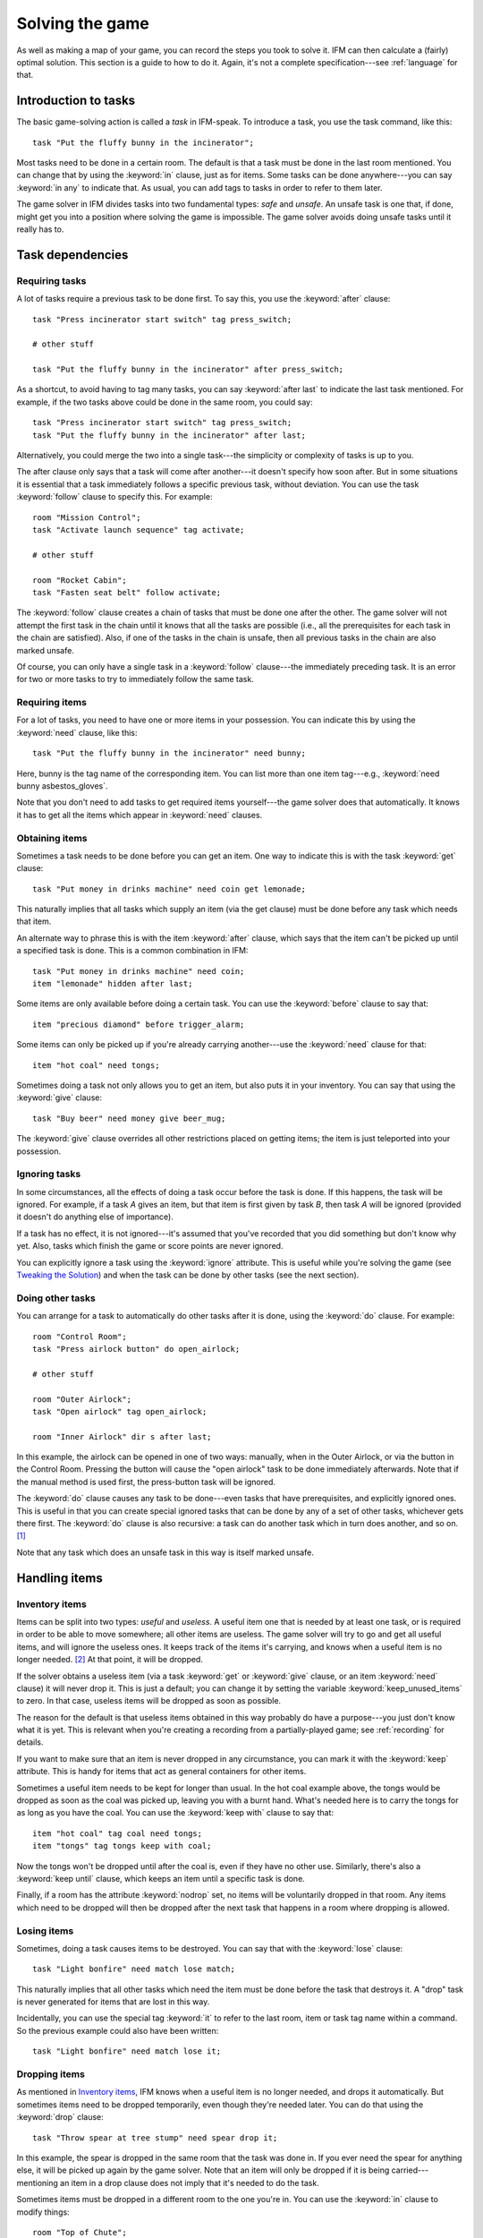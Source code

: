 .. _solving:

==================
 Solving the game
==================

.. highlight:: ifm

As well as making a map of your game, you can record the steps you took to
solve it. IFM can then calculate a (fairly) optimal solution. This section
is a guide to how to do it. Again, it's not a complete specification---see
:ref:`language` for that.

.. index::
   single: task; Introduction to tasks
   single: safe; Introduction to tasks
   single: unsafe; Introduction to tasks
   single: in; Introduction to tasks
   single: in any; Introduction to tasks

Introduction to tasks
=====================

The basic game-solving action is called a *task* in IFM-speak. To introduce
a task, you use the task command, like this::

    task "Put the fluffy bunny in the incinerator";

Most tasks need to be done in a certain room. The default is that a task
must be done in the last room mentioned. You can change that by using the
:keyword:`in` clause, just as for items. Some tasks can be done
anywhere---you can say :keyword:`in any` to indicate that. As usual, you
can add tags to tasks in order to refer to them later.

The game solver in IFM divides tasks into two fundamental types: *safe* and
*unsafe*. An unsafe task is one that, if done, might get you into a
position where solving the game is impossible. The game solver avoids doing
unsafe tasks until it really has to.

Task dependencies
=================

.. index::
   single: after; Requiring tasks
   single: after last; Requiring tasks
   single: follow; Requiring tasks

Requiring tasks
---------------

A lot of tasks require a previous task to be done first. To say this, you
use the :keyword:`after` clause::

    task "Press incinerator start switch" tag press_switch;

    # other stuff

    task "Put the fluffy bunny in the incinerator" after press_switch;

As a shortcut, to avoid having to tag many tasks, you can say
:keyword:`after last` to indicate the last task mentioned.  For example, if
the two tasks above could be done in the same room, you could say::

    task "Press incinerator start switch" tag press_switch;
    task "Put the fluffy bunny in the incinerator" after last;

Alternatively, you could merge the two into a single task---the simplicity
or complexity of tasks is up to you.

The after clause only says that a task will come after another---it doesn't
specify how soon after. But in some situations it is essential that a task
immediately follows a specific previous task, without deviation.  You can
use the task :keyword:`follow` clause to specify this. For example::

    room "Mission Control";
    task "Activate launch sequence" tag activate;

    # other stuff

    room "Rocket Cabin";
    task "Fasten seat belt" follow activate;

The :keyword:`follow` clause creates a chain of tasks that must be done one
after the other. The game solver will not attempt the first task in the
chain until it knows that all the tasks are possible (i.e., all the
prerequisites for each task in the chain are satisfied). Also, if one of
the tasks in the chain is unsafe, then all previous tasks in the chain are
also marked unsafe.

Of course, you can only have a single task in a :keyword:`follow`
clause---the immediately preceding task. It is an error for two or more
tasks to try to immediately follow the same task.

.. index::
   single: need; Requiring items

Requiring items
---------------

For a lot of tasks, you need to have one or more items in your
possession. You can indicate this by using the :keyword:`need` clause, like
this::

    task "Put the fluffy bunny in the incinerator" need bunny;

Here, bunny is the tag name of the corresponding item.  You can list more
than one item tag---e.g., :keyword:`need bunny asbestos_gloves`.

Note that you don't need to add tasks to get required items yourself---the
game solver does that automatically. It knows it has to get all the items
which appear in :keyword:`need` clauses.

.. index::
   single: get; Obtaining items
   single: before; Obtaining items
   single: after; Obtaining items
   single: need; Obtaining items
   single: give; Obtaining items

Obtaining items
---------------

Sometimes a task needs to be done before you can get an item. One way to
indicate this is with the task :keyword:`get` clause::

    task "Put money in drinks machine" need coin get lemonade;

This naturally implies that all tasks which supply an item (via the get
clause) must be done before any task which needs that item.

An alternate way to phrase this is with the item :keyword:`after` clause,
which says that the item can't be picked up until a specified task is
done. This is a common combination in IFM::

    task "Put money in drinks machine" need coin;
    item "lemonade" hidden after last;

Some items are only available before doing a certain task. You can use the
:keyword:`before` clause to say that::

    item "precious diamond" before trigger_alarm;

Some items can only be picked up if you're already carrying another---use
the :keyword:`need` clause for that::

    item "hot coal" need tongs;

Sometimes doing a task not only allows you to get an item, but also puts it
in your inventory. You can say that using the :keyword:`give` clause::

    task "Buy beer" need money give beer_mug;

The :keyword:`give` clause overrides all other restrictions placed on
getting items; the item is just teleported into your possession.

.. index::
   single: ignore; Ignoring tasks

Ignoring tasks
--------------

In some circumstances, all the effects of doing a task occur before the
task is done. If this happens, the task will be ignored. For example, if a
task *A* gives an item, but that item is first given by task *B*, then task
*A* will be ignored (provided it doesn't do anything else of importance).

If a task has no effect, it is not ignored---it's assumed that you've
recorded that you did something but don't know why yet. Also, tasks which
finish the game or score points are never ignored.

You can explicitly ignore a task using the :keyword:`ignore`
attribute. This is useful while you're solving the game (see `Tweaking the
Solution`_) and when the task can be done by other tasks (see the next
section).

.. index::
   single: do; Doing tasks

Doing other tasks
-----------------

You can arrange for a task to automatically do other tasks after it is
done, using the :keyword:`do` clause. For example::

    room "Control Room";
    task "Press airlock button" do open_airlock;

    # other stuff

    room "Outer Airlock";
    task "Open airlock" tag open_airlock;

    room "Inner Airlock" dir s after last;

In this example, the airlock can be opened in one of two ways: manually,
when in the Outer Airlock, or via the button in the Control Room. Pressing
the button will cause the "open airlock" task to be done immediately
afterwards. Note that if the manual method is used first, the press-button
task will be ignored.

The :keyword:`do` clause causes any task to be done---even tasks that have
prerequisites, and explicitly ignored ones.  This is useful in that you can
create special ignored tasks that can be done by any of a set of other
tasks, whichever gets there first. The :keyword:`do` clause is also
recursive: a task can do another task which in turn does another, and so
on. [1]_

Note that any task which does an unsafe task in this way is itself marked
unsafe.

Handling items
==============

.. index::
   single: need; Inventory items
   single: get; Inventory items
   single: give; Inventory items
   single: keep; Inventory items
   single: keep_unused_items; Inventory items

.. index:: Variables; keep_unused_items

Inventory items
---------------

Items can be split into two types: *useful* and *useless*.  A useful item
one that is needed by at least one task, or is required in order to be able
to move somewhere; all other items are useless. The game solver will try to
go and get all useful items, and will ignore the useless ones. It keeps
track of the items it's carrying, and knows when a useful item is no longer
needed. [2]_ At that point, it will be dropped.

If the solver obtains a useless item (via a task :keyword:`get` or
:keyword:`give` clause, or an item :keyword:`need` clause) it will never
drop it. This is just a default; you can change it by setting the variable
:keyword:`keep_unused_items` to zero. In that case, useless items will be
dropped as soon as possible.

The reason for the default is that useless items obtained in this way
probably do have a purpose---you just don't know what it is yet. This is
relevant when you're creating a recording from a partially-played game; see
:ref:`recording` for details.

If you want to make sure that an item is never dropped in any circumstance,
you can mark it with the :keyword:`keep` attribute. This is handy for items
that act as general containers for other items.

Sometimes a useful item needs to be kept for longer than usual. In the hot
coal example above, the tongs would be dropped as soon as the coal was
picked up, leaving you with a burnt hand. What's needed here is to carry
the tongs for as long as you have the coal. You can use the :keyword:`keep
with` clause to say that::

    item "hot coal" tag coal need tongs;
    item "tongs" tag tongs keep with coal;

Now the tongs won't be dropped until after the coal is, even if they have
no other use. Similarly, there's also a :keyword:`keep until` clause, which
keeps an item until a specific task is done.

Finally, if a room has the attribute :keyword:`nodrop` set, no items will
be voluntarily dropped in that room. Any items which need to be dropped
will then be dropped after the next task that happens in a room where
dropping is allowed.

.. index::
   single: lose; Losing items

Losing items
------------

Sometimes, doing a task causes items to be destroyed.  You can say that
with the :keyword:`lose` clause::

    task "Light bonfire" need match lose match;

This naturally implies that all other tasks which need the item must be
done before the task that destroys it.  A "drop" task is never generated
for items that are lost in this way.

Incidentally, you can use the special tag :keyword:`it` to refer to the
last room, item or task tag name within a command. So the previous example
could also have been written::

    task "Light bonfire" need match lose it;

.. index::
   single: drop; Dropping items
   single: all; Dropping items
   single: except; Dropping items
   single: until; Dropping items

Dropping items
--------------

As mentioned in `Inventory items`_, IFM knows when a useful item is no
longer needed, and drops it automatically. But sometimes items need to be
dropped temporarily, even though they're needed later. You can do that
using the :keyword:`drop` clause::

    task "Throw spear at tree stump" need spear drop it;

In this example, the spear is dropped in the same room that the task was
done in. If you ever need the spear for anything else, it will be picked up
again by the game solver. Note that an item will only be dropped if it is
being carried---mentioning an item in a drop clause does not imply that
it's needed to do the task.

Sometimes items must be dropped in a different room to the one you're
in. You can use the :keyword:`in` clause to modify things::

    room "Top of Chute"; 
    task "Put laundry in chute" need laundry drop it in Bottom_of_Chute;

In other cases, you need to drop all the items you're carrying, or all
except certain items. You can use :keyword:`drop all` and :keyword:`drop
all except` to say that.

Normally, if an item is dropped but is needed again for some other task,
there is nothing to stop the game solver picking it up again (provided
there's a path to the room the item was dropped in). But sometimes you need
to drop an item and not pick it up again until you've done something
else. You can use the :keyword:`until` clause to say that::

    task "Put coin in slot" give chocolate drop coin until open_machine;

A task which drops items will be marked unsafe if there is no path back to
the dropped items.

.. index::
   single: leave; Leaving items
   single: all; Leaving items
   single: except; Leaving items
   single: nodrop; Leaving items

Leaving items
-------------

There are some situations where your movement is blocked if you are
carrying particular items. You can use the :keyword:`leave` attribute of
rooms, links and joins to specify a list of items that must be left behind
before using them. For example::

    room "Bottom of Canyon"; 
    item "heavy boulder" tag boulder;

    room "Top of Canyon" dir n go up leave boulder;

If the :keyword:`leave` clause appears before the :keyword:`dir` clause,
that means the items must be dropped before entering the room (from any
direction). It is generally the case that, if an attribute could apply to a
room or its implicit link with the previous one, its position relative to
the :keyword:`dir` clause is what decides it.

You can also say :keyword:`leave all`, which means that you must leave all
the items you're currently carrying, and :keyword:`leave all except`, which
omits certain items from being left behind.

When finding a solution, the game solver will carry items until it is
forced to drop them. If the dropped items are needed later, the game solver
will try to come back and get them. If it is trying to do a task which
requires items, it will choose a route to get to the task room which
doesn't involve dropping any of the needed items.

Note that the :keyword:`leave` clause overrides the room :keyword:`nodrop`
attribute; items will be dropped even in those rooms.

Moving around
=============

.. index::
   single: need; Limiting movement
   single: after; Limiting movement
   single: before; Limiting movement

Limiting movement
-----------------

Sometimes an item is required, or a task needs to be done, before movement
in a certain direction is possible. To represent this, you can give
:keyword:`need` and :keyword:`after` clauses to rooms, links and joins. For
example::

    room "Cemetery" dir s from winding_path;
    task "Unlock the iron door" need rusty_key;

    room "Crypt" dir s go down after last;

Here's another example::

    room "Dimly-lit Passage" dir e;

    room "Dark Passage" dir e need candle;

In this case it is the link between the two rooms that is blocked off until
the candle is obtained. If the :keyword:`need` clause had appeared before
the :keyword:`dir` clause, the restriction would apply to the room itself
(i.e., no entering the room from any direction without the candle).

In some cases, doing a task closes off a room, link or join so that it
can't be used any more. You can use the :keyword:`before` clause to
indicate this::

    room "Bank Vault" tag Vault;

    room "Bank Entrance" tag Entrance dir e before trigger_alarm;

All tasks which close things off like this are marked unsafe, since they
could block off a crucial path through the game.

Sometimes in a game there is the situation where a path is closed off and,
later on in the game, reopened again. A single link or join can't represent
this.  However, there's nothing to stop you from using two or more joins
between the same rooms. If you mark them with the :keyword:`hidden`
attribute, they won't appear on the map either. For example, this line
could be added to the previous example to provide an escape route::

    join Vault to Entrance go e after disable_alarm hidden;

.. index::
   single: cmd; Movement tasks
   single: goto; Movement tasks

.. index:: Colossal Cave; Movement tasks

Movement tasks
--------------

There are several different ways of moving around in a game. The usual way
is to say the direction you want to go in. Another way is to do something
else which results in movement. A good example is the magic word ``XYZZY``
from *Colossal Cave*. It acts exactly like a movement command, in that you
can use it again and again and it moves you somewhere predictable. The best
way to represent this in IFM is to use a join to connect the two rooms, and
specify the command used to do the movement via the :keyword:`cmd` clause,
like this::

    join Debris_Room to Building after examine_wall cmd "XYZZY";

Yet another way of moving around is a one-off event that "teleports" you to
a different room. You can indicate that this happens using the task
:keyword:`goto` clause [3]_ and supplying the tag name of the destination
room.

For example::

    task "Get captured by goblins" goto Dungeon;

As soon as the task is done, you teleport to the new location---no
intervening rooms are visited. Note that because each task is only done
once, this method of travel can only be used once. Note also that the
:keyword:`drop` and :keyword:`leave` actions are done before teleporting
you to the new location (so if you drop items in the "current room", you
will be teleported away from the dropped items).

Other game features
===================

.. index::
   single: score; Scoring points

Scoring points
--------------

Many games have some sort of scoring system, whereby you get points for
doing various things. In IFM you can record this using the :keyword:`score`
clause, which can apply to rooms, items or tasks. It takes one integer
argument---a score value:

* For rooms, it's the score you get when visiting it for the first time.
* For items, it's the score for first picking it up.
* For tasks, it's the score for doing that task.

If an item has a score, but is given to the player via a task
:keyword:`give` clause, then its score is added to the score for that task
instead.

.. index::
   single: finish; Finishing the game

Finishing the game
------------------

Usually a game finishes when you complete some final task. You can indicate
which task this is using the :keyword:`finish` attribute. This attribute
can attach to rooms, items or tasks, giving three different types of finish
condition: entering a room, picking up an object or doing a task. If the
game solver ever manages to do something which is flagged with the
:keyword:`finish` attribute, it considers the game solved and stops. Any
extra things left to do will not be done, even if they score points.

.. index::
   single: unsafe; Finding a solution
   single: safe; Finding a solution
   single: inventory; Finding a solution

Finding a solution
==================

Here's what the game solver does in order to come up with a solution to the
game. First, extra internal tasks are generated. These are tasks to:

* get items which are required for explicitly-mentioned tasks to be done,
* get items which are required to get other items,
* get items which are needed to go in certain directions,
* get items which are scored,
* go to rooms which are scored.

Next, all the rooms are connected using their links and joins. This means
that for each room, a list is made of all other rooms reachable in one
move. Note that it is possible for some rooms to be unreachable---for
example, all rooms in a section where there is no "join" to rooms on other
sections.

Then the task *dependencies* are calculated. A dependency is where one task
must be done before another. The task dependencies are examined to see if
there are any *cycles*: chains of tasks where each one must be done before
the next, and the last must be done before the first. If there are any,
then the game is unsolvable, since none of the tasks in a cycle can be
done.

If there are no cyclic dependencies, the task list is *traversed* to find a
sequence which solves the game while satisfying the task dependencies. The
start room is the room which was first mentioned in the input (but this can
be changed---see :ref:`language`). While there are tasks left in the task
list, the following steps are performed:

1. The inventory is examined to see if there are any unwanted items; if so,
   and dropping items in the current room is allowed, they are dropped. An
   item is wanted if at least one of the following is true:

   (a) it's needed for movement,
   (b) it's needed for a task that hasn't been done yet,
   (c) it's being kept unconditionally,
   (d) it's being kept with another item that's carried,
   (e) it's being kept until a certain task is done.

2. The map is traversed to find the distances of all rooms from the current
   room. Then the task list is sorted in order of ascending distance of the
   rooms they must be done in. Tasks which can be done in any room count as
   having distance zero.

3. The sorted task list is scanned to find the nearest 
   possible task. For a task to be possible, the player must:

   * have all required items,

   * have done all required previous tasks,

   * be able to get from the current room to the task room via a path which
     doesn't require items not yet collected, or tasks not yet done, or
     which involves dropping needed items on the way.

   Priority is given to *safe* tasks. For a task to be safe,

   * it must not have previously been marked unsafe (e.g., because it
     closes off map connections),

   * there must be a return path from the task room back to the current
     one. This is to avoid taking a one-way trip before preparing properly.

   If there are any safe tasks, the nearest one will be done next
   regardless of how close an unsafe task is.  If there are no safe task,
   the nearest unsafe task will be chosen.

4. If there was a possible task, do it and remove it from the list. Move to
   the room the task was done in (if any). If not, then the game is
   unsolvable. Give up.

5. Finally, examine the list of remaining tasks to see if any are now
   redundant and can be removed. A redundant task is one that only does
   something that's already been done (e.g., go and get an item that you've
   already been given).

Tweaking the solution
=====================

There will be some situations (quite a few, actually) where the game solver
doesn't do things the way you want it to. This section gives a few tips,
and some new keywords, for modifying things.

.. index::
   single: safe; Making things safe
   single: all_tasks_safe; Making things safe
   single: Variables; all_tasks_safe

Making things safe
------------------

Firstly, the game solver is completely paranoid. It has to be, because it
doesn't do any lookahead past the current task. It won't do anything unsafe
(e.g., go to a room to do a task when there's no immediate return journey)
unless there's nothing safe left to do. It will quite happily plod halfway
across the map to pick something up rather than do something a bit scary in
the next room.

However, you can reassure it with the task :keyword:`safe`
attribute. Adding this to a task tells the solver that this task is safe,
regardless of what it thinks. So if you know that a one-way trip can
eventually be returned from, by doing other tasks, you can stop the solver
from avoiding it. But bear in mind that by doing this you are taking full
responsibility if the solver gets stuck.

If you want to be seriously reckless, you can set the variable
:keyword:`all_tasks_safe` to a nonzero value. Then, all tasks will be
considered safe.

.. index::
   single: length; Changing path lengths

Changing path lengths
---------------------

Another thing the solver doesn't know about is how easy or difficult it is
to get from place to place on the map. Suppose you're in a game which is on
two levels separated by a tiresome set of access doors with ID cards. The
connection between the levels may only be two rooms on the map, but it's a
lot more in terms of typing. You can avoid unnecessary trips through these
doors by artificially changing the *length* of the connection between
levels, by using the :keyword:`length` attribute of links and joins::

    room "Level A" tag LA;

    room "Level B" tag LB dir e length 50;

In this way, by choosing an appropriate number for the length, you make it
appear to the solver that all the rooms in level *A* are closer to each
other than any of the rooms in level *B*. This means that priority will be
given to tasks in rooms in the same level as you are now, (hopefully)
minimizing the number of level changes. Note that the length attribute
doesn't affect map drawing at all.

.. index::
   single: nopath; Closing off paths

Closing off paths
-----------------

There may be times when you want a map connection to appear on the map, but
not be used in solving the game---for example, it may be certain death to
go that way. You can use the :keyword:`nopath` attribute of rooms, links
and joins to indicate this. It doesn't affect map output in any way.

Another use for this attribute is to force the game solver to do things in
a different order. This might be preferable to adding fake task
dependencies.

.. index::
   single: ignore; Ignoring parts of the solution
   single: do; Ignoring parts of the solution

Ignoring parts of the solution
------------------------------

Sometimes it's useful to be able to ignore certain parts of the
solution---for example, if you want to generate a sequence of game commands
that get you to a particular position as quickly as possible. To that end,
you can mark tasks and items with the :keyword:`ignore` attribute. An
ignored task will never be attempted, and an ignored item will never be
picked up. This means that anything dependent on those tasks or items will
not be done either. The game will very probably be unsolvable as a result,
unless you've ignored an unused item, or ignored a task that's done
elsewhere via a :keyword:`do` clause.

Keeping fixes together
----------------------

It's probably best to keep all your "game tweaks" together, separate from
the "pure" game, and commented appropriately. You can do this by using
commands which just modify existing objects, instead of creating new ones,
by referring to their tags. As an example, suppose you have the following
situation::

    room "Top of Chute";

    room "Bottom of Chute" dir s go down oneway;

    task "Do something weird" tag weird_task;

Suppose you're at the top of the chute, and that there's some stuff to be
done at the bottom, but no immediate way back up. As usual, the game solver
balks at taking a one-way trip and will do anything to avoid it. But
suppose you know that, as long as you have your giant inflatable
cheeseburger, you can get back out again. You can say::

    # Bottom of chute isn't that scary.

    task weird_task need burger safe;

which modifies the task at the bottom of the chute to (a) require the
burger (so that you won't go down there without it), and (b) be considered
safe by the game solver. So it will happily slide down the chute without
getting stuck at the bottom.

This way of modifying previous objects applies all types of object, even
links and joins---these can be tagged too, in the normal way. The single
exception is the implicit link created by the room :keyword:`dir`
clause. These links automatically get tagged when the room does, and with
the same name. So the two-level example above could be split into::

    room "Level A" tag LA;

    room "Level B" tag LB dir e;

    # other stuff

    # Stop gratuitous travel between levels.
    link LB length 50;

.. index::
   single: solver_messages; Displaying solver messages
   single: Variables; solver_messages

Displaying solver messages
--------------------------

Finally, you can gain an insight into what the game solver's up to by
setting the :keyword:`solver_messages` variable (either in one of the input
files, or via the :option:`-set` command-line option). This produces reams
of output giving details of the game solver's thoughts before it does
anything. [4]_

.. index::
   single: inventory; Limitations
   single: length; Limitations
   single: follow; Limitations
   single: leave; Limitations
   single: need; Limitations

Limitations
===========

Given the wild imaginations of today's IF authors, there are bound to be
some game solving situations that can't easily be dealt with using
IFM. Some of the things that IFM ignores are:

* Random events. For example, the Carousel room in Zork, and all the NPCs
  in *Colossal Cave*. There's no way to address this problem, but then
  again, hand-written walkthroughs have the same difficulty.  However, if
  you're trying to tailor recording output so that it will play back
  properly in an interpreter, there is a workaround---see :ref:`recording`.

* Carrying capacity. A solution may require you to carry more than you're
  allowed. This might be addressed in a future version, but
  inventory-juggling puzzles are out of fashion these days (if they were
  ever in) so this is not much of a problem. Some games provide you with an
  item that can carry stuff for you---if so, a workaround is to add some
  special tasks that periodically put everything you're carrying into it.

There are some other limitations that are the result of certain keyword
combinations in the current implementation of IFM. These are fixable, and
hopefully will be in a later version. They are:

* If you have more than one link or join which connects the same two rooms,
  then if any of them set the :keyword:`length` attribute, they must all
  set it---and to the same value. Otherwise IFM will give an error.

* Unsafe tasks in a :keyword:`follow` task chain normally cause all the
  previous tasks in the chain to be marked unsafe too (so the solver will
  avoid trying the first, knowing it'll be forced to do something
  distasteful later). However, some tasks are not known to be unsafe until
  just before they might be done---specifically, those for which there is
  no return path. This is because whether there's a return path depends on
  where you are now. So a :keyword:`follow` chain could possibly lead to a
  game-solving dead end.

* There's a problem with the :keyword:`leave/need` attribute
  combination. The game solver could select a path from one room to another
  in which an item must be left behind at one point, but is needed for
  movement later on in the path. This sort of path should be invalid, but
  isn't.

.. rubric:: Footnotes

.. [1] However, you can't create an infinite loop since each task can only
       be done once.

.. [2] It has a magic crystal ball that can see into the future.

.. [3] All the best languages have a :keyword:`goto` statement, you know.

.. [4] It's supposed to be self-explanatory, but my view is slightly
       biased. Detailed documentation may follow (a) if enough people ask
       for it, and (b) if I ever get around to it.
